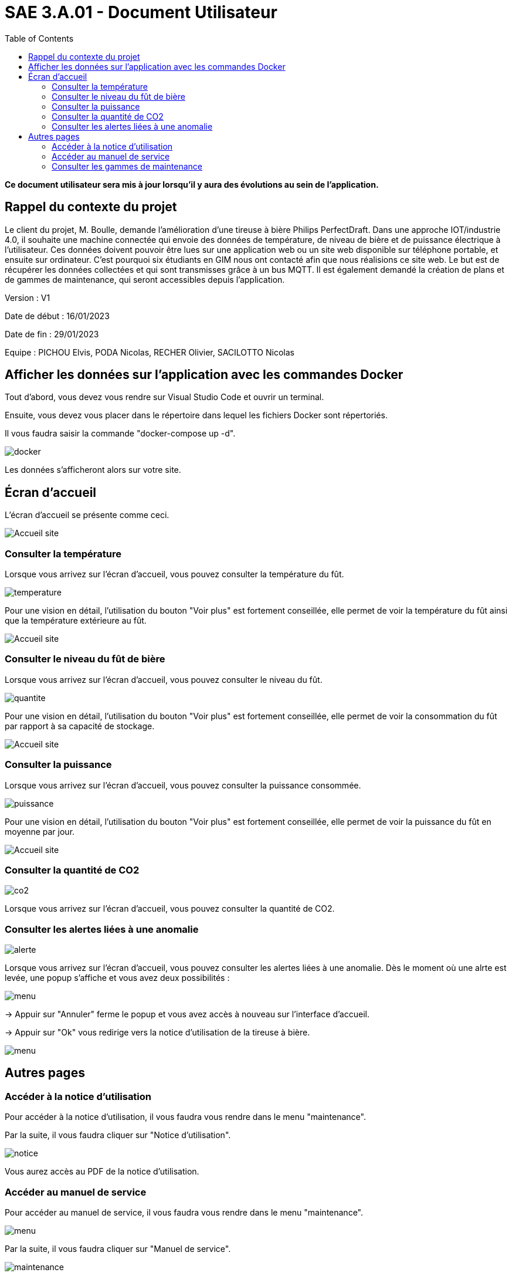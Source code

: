 = SAE 3.A.01 - Document Utilisateur
:toc:

:toc:

*Ce document utilisateur sera mis à jour lorsqu'il y aura des évolutions au sein de l'application.*

== Rappel du contexte du projet

Le client du projet, M. Boulle, demande l’amélioration d’une tireuse à bière Philips PerfectDraft. Dans une approche IOT/industrie 4.0, il souhaite une machine connectée qui envoie des données de température, de niveau de bière et de puissance électrique à l’utilisateur. Ces données doivent pouvoir être lues sur une application web ou un site web disponible sur téléphone portable, et ensuite sur ordinateur. C'est pourquoi six étudiants en GIM nous ont contacté afin que nous réalisions ce site web. Le but est de récupérer les données collectées et qui sont transmisses grâce à un bus MQTT. Il est également demandé la création de plans et de gammes de maintenance, qui seront accessibles depuis l’application.

Version : V1

Date de début : 16/01/2023

Date de fin : 29/01/2023

Equipe : PICHOU Elvis, PODA Nicolas, RECHER Olivier, SACILOTTO Nicolas

== Afficher les données sur l'application avec les commandes Docker

Tout d'abord, vous devez vous rendre sur Visual Studio Code et ouvrir un terminal.

Ensuite, vous devez vous placer dans le répertoire dans lequel les fichiers Docker sont répertoriés.

Il vous faudra saisir la commande "docker-compose up -d".

image::https://github.com/nicolaspoda/SAE-ALT-S3-Dev-22-23-STDS-3B-Equipe-6/blob/main/Images/docker_compose_up.png[docker]

Les données s'afficheront alors sur votre site.

== Écran d'accueil

L'écran d'accueil se présente comme ceci.

image::https://github.com/nicolaspoda/SAE-ALT-S3-Dev-22-23-STDS-3B-Equipe-6/blob/main/Images/accueil.png[Accueil site]


=== Consulter la température

Lorsque vous arrivez sur l'écran d'accueil, vous pouvez consulter la température du fût.

image::https://github.com/nicolaspoda/SAE-ALT-S3-Dev-22-23-STDS-3B-Equipe-6/blob/main/Images/temp.png[temperature]

Pour une vision en détail, l'utilisation du bouton "Voir plus" est fortement conseillée, elle permet de voir la température du fût ainsi que la température extérieure au fût.

image::https://github.com/nicolaspoda/SAE-ALT-S3-Dev-22-23-STDS-3B-Equipe-6/blob/main/Images/tempPlus.png[Accueil site]

=== Consulter le niveau du fût de bière

Lorsque vous arrivez sur l'écran d'accueil, vous pouvez consulter le niveau du fût.

image::https://github.com/nicolaspoda/SAE-ALT-S3-Dev-22-23-STDS-3B-Equipe-6/blob/main/Images/niveau.png[quantite]

Pour une vision en détail, l'utilisation du bouton "Voir plus" est fortement conseillée, elle permet de voir la consommation du fût par rapport à sa capacité de stockage.

image::https://github.com/nicolaspoda/SAE-ALT-S3-Dev-22-23-STDS-3B-Equipe-6/blob/main/Images/niveauPlus.png[Accueil site]


=== Consulter la puissance

Lorsque vous arrivez sur l'écran d'accueil, vous pouvez consulter la puissance consommée.

image::https://github.com/nicolaspoda/SAE-ALT-S3-Dev-22-23-STDS-3B-Equipe-6/blob/main/Images/puissance.png[puissance]

Pour une vision en détail, l'utilisation du bouton "Voir plus" est fortement conseillée, elle permet de voir la puissance du fût en moyenne par jour.

image::https://github.com/nicolaspoda/SAE-ALT-S3-Dev-22-23-STDS-3B-Equipe-6/blob/main/Images/puissancePlus.png[Accueil site]

=== Consulter la quantité de CO2

image::https://github.com/nicolaspoda/SAE-ALT-S3-Dev-22-23-STDS-3B-Equipe-6/blob/main/Images/CO2.png[co2]

Lorsque vous arrivez sur l'écran d'accueil, vous pouvez consulter la quantité de CO2.

=== Consulter les alertes liées à une anomalie

image::https://github.com/nicolaspoda/SAE-ALT-S3-Dev-22-23-STDS-3B-Equipe-6/blob/main/Images/alerte.png[alerte]


Lorsque vous arrivez sur l'écran d'accueil, vous pouvez consulter les alertes liées à une anomalie.
Dès le moment où une alrte est levée, une popup s'affiche et vous avez deux possibilités : 


image::https://github.com/nicolaspoda/SAE-ALT-S3-Dev-22-23-STDS-3B-Equipe-6/blob/main/Images/popup.png[menu]


-> Appuir sur "Annuler" ferme le popup et vous avez accès à nouveau sur l'interface d'accueil. 


-> Appuir sur "Ok" vous redirige vers la notice d'utilisation de la tireuse à bière.


image::https://github.com/nicolaspoda/SAE-ALT-S3-Dev-22-23-STDS-3B-Equipe-6/blob/main/Images/notice.png[menu]


== Autres pages

=== Accéder à la notice d'utilisation

Pour accéder à la notice d'utilisation, il vous faudra vous rendre dans le menu "maintenance".

Par la suite, il vous faudra cliquer sur "Notice d'utilisation".

image::https://github.com/nicolaspoda/SAE-ALT-S3-Dev-22-23-STDS-3B-Equipe-6/blob/main/Images/notice_util.png[notice]

Vous aurez accès au PDF de la notice d'utilisation.

=== Accéder au manuel de service

Pour accéder au manuel de service, il vous faudra vous rendre dans le menu "maintenance".

image::https://github.com/nicolaspoda/SAE-ALT-S3-Dev-22-23-STDS-3B-Equipe-6/blob/main/Images/menu_maintenance.png[menu]

Par la suite, il vous faudra cliquer sur "Manuel de service".

image::https://github.com/nicolaspoda/SAE-ALT-S3-Dev-22-23-STDS-3B-Equipe-6/blob/main/Images/manuel_service.png[maintenance]

Vous aurez accès au PDF du manuel de service.

=== Consulter les gammes de maintenance

Pour accéder aux gammes de maintenance, il vous faudra vous rendre dans le menu "maintenance".

image::https://github.com/nicolaspoda/SAE-ALT-S3-Dev-22-23-STDS-3B-Equipe-6/blob/main/Images/menu_maintenance.png[menu]

En fonction des gammes de maintenance que vous souhaitez consulter, il vous faudra choisir "Maintenance préventive" ou "Maintenance curative".

Si vous choisissez "Maintenance préventive", vous arriverez sur cette page :

image::https://github.com/nicolaspoda/SAE-ALT-S3-Dev-22-23-STDS-3B-Equipe-6/blob/main/Images/Maintenance_preventive.png[preventive]

Si vous choisissez "Maintenance curative", vous arriverez sur cette page :

image::https://github.com/nicolaspoda/SAE-ALT-S3-Dev-22-23-STDS-3B-Equipe-6/blob/main/Images/Maintenance_curative.png[curative]

Il ne vous reste plus qu'à choisir la gamme de maintenance que vous souhaitez consulter.




